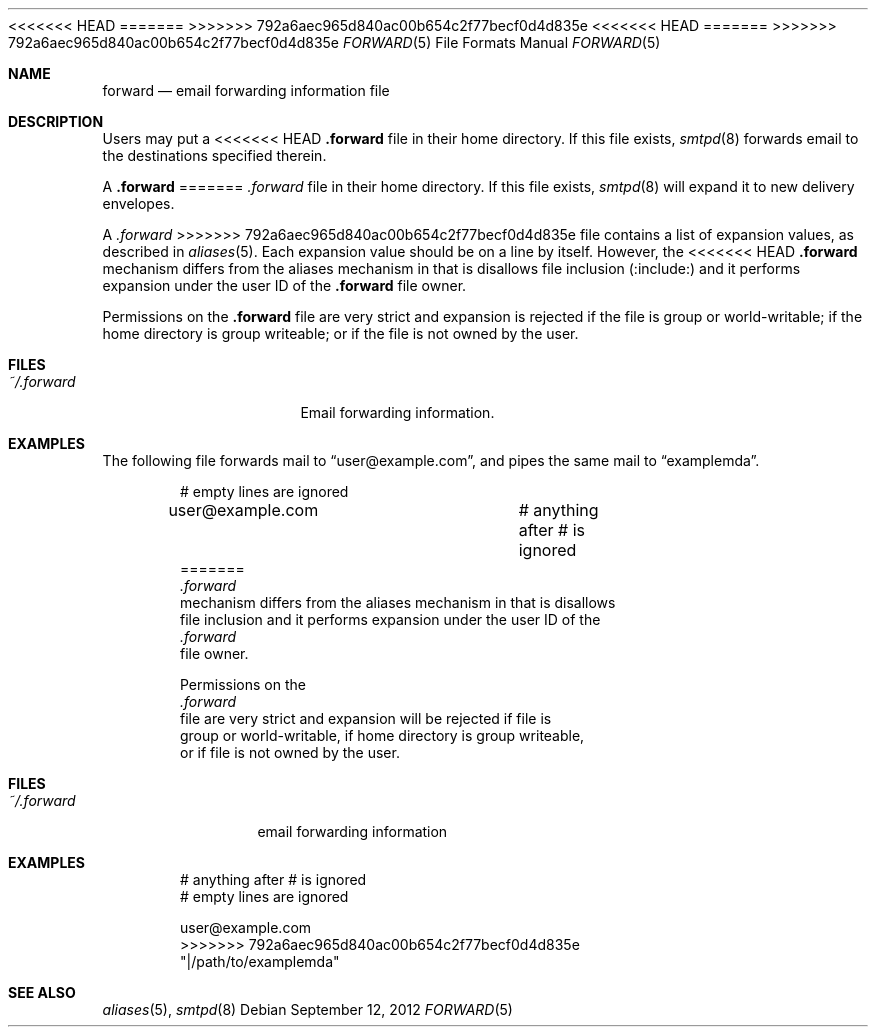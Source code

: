 <<<<<<< HEAD
.\"	$OpenBSD: forward.5,v 1.6 2012/09/17 05:46:06 jmc Exp $
=======
.\"	$OpenBSD: forward.5,v 1.5 2012/09/12 18:56:34 gilles Exp $
>>>>>>> 792a6aec965d840ac00b654c2f77becf0d4d835e
.\"
.\" Copyright (c) 2012 Gilles Chehade <gilles@openbsd.org>
.\"
.\" Permission to use, copy, modify, and distribute this software for any
.\" purpose with or without fee is hereby granted, provided that the above
.\" copyright notice and this permission notice appear in all copies.
.\"
.\" THE SOFTWARE IS PROVIDED "AS IS" AND THE AUTHOR DISCLAIMS ALL WARRANTIES
.\" WITH REGARD TO THIS SOFTWARE INCLUDING ALL IMPLIED WARRANTIES OF
.\" MERCHANTABILITY AND FITNESS. IN NO EVENT SHALL THE AUTHOR BE LIABLE FOR
.\" ANY SPECIAL, DIRECT, INDIRECT, OR CONSEQUENTIAL DAMAGES OR ANY DAMAGES
.\" WHATSOEVER RESULTING FROM LOSS OF USE, DATA OR PROFITS, WHETHER IN AN
.\" ACTION OF CONTRACT, NEGLIGENCE OR OTHER TORTIOUS ACTION, ARISING OUT OF
.\" OR IN CONNECTION WITH THE USE OR PERFORMANCE OF THIS SOFTWARE.
.\"
<<<<<<< HEAD
.Dd $Mdocdate: September 17 2012 $
=======
.Dd $Mdocdate: September 12 2012 $
>>>>>>> 792a6aec965d840ac00b654c2f77becf0d4d835e
.Dt FORWARD 5
.Os
.Sh NAME
.Nm forward
.Nd email forwarding information file
.Sh DESCRIPTION
Users may put a
<<<<<<< HEAD
.Nm .forward
file in their home directory.
If this file exists,
.Xr smtpd 8
forwards email to the destinations specified therein.
.Pp
A
.Nm .forward
=======
.Pa .forward
file in their home directory.
If this file exists,
.Xr smtpd 8
will expand it to new delivery envelopes.
.Pp
A
.Pa .forward
>>>>>>> 792a6aec965d840ac00b654c2f77becf0d4d835e
file contains a list of expansion values, as described in
.Xr aliases 5 .
Each expansion value should be on a line by itself.
However, the
<<<<<<< HEAD
.Nm .forward
mechanism differs from the aliases mechanism in that is disallows
file inclusion
.Pq :include:
and it performs expansion under the user ID of the
.Nm .forward
file owner.
.Pp
Permissions on the
.Nm .forward
file are very strict and expansion is rejected if the file is
group or world-writable;
if the home directory is group writeable;
or if the file is not owned by the user.
.Sh FILES
.Bl -tag -width "~/.forwardXXX" -compact
.It Pa ~/.forward
Email forwarding information.
.El
.Sh EXAMPLES
The following file forwards mail to
.Dq user@example.com ,
and pipes the same mail to
.Dq examplemda .
.Bd -literal -offset indent
# empty lines are ignored

user@example.com	# anything after # is ignored
=======
.Pa .forward
mechanism differs from the aliases mechanism in that is disallows
file inclusion and it performs expansion under the user ID of the
.Pa .forward
file owner.
.Pp
Permissions on the
.Pa .forward
file are very strict and expansion will be rejected if file is
group or world-writable, if home directory is group writeable,
or if file is not owned by the user.
.Sh FILES
.Bl -tag -width ~/.forward -compact
.It Pa ~/.forward
email forwarding information
.El
.Sh EXAMPLES
.Bd -literal -offset indent
# anything after # is ignored
# empty lines are ignored

user@example.com
>>>>>>> 792a6aec965d840ac00b654c2f77becf0d4d835e
"|/path/to/examplemda"
.Ed
.Sh SEE ALSO
.Xr aliases 5 ,
.Xr smtpd 8
